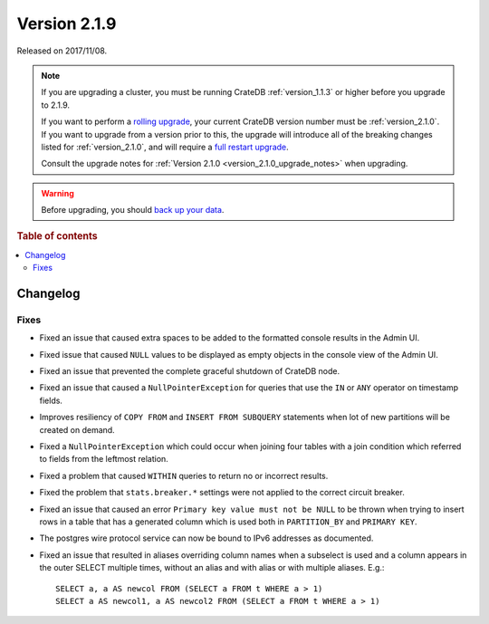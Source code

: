 .. _version_2.1.9:

=============
Version 2.1.9
=============

Released on 2017/11/08.

.. NOTE::

    If you are upgrading a cluster, you must be running CrateDB
    :ref:`version_1.1.3` or higher before you upgrade to 2.1.9.

    If you want to perform a `rolling upgrade`_, your current CrateDB version
    number must be :ref:`version_2.1.0`.  If you want to upgrade from a version
    prior to this, the upgrade will introduce all of the breaking changes listed
    for :ref:`version_2.1.0`, and will require a `full restart upgrade`_.

    Consult the upgrade notes for :ref:`Version 2.1.0
    <version_2.1.0_upgrade_notes>` when upgrading.

.. WARNING::

    Before upgrading, you should `back up your data`_.

.. _rolling upgrade: https://crate.io/docs/crate/howtos/en/latest/admin/rolling-upgrade.html
.. _full restart upgrade: https://crate.io/docs/crate/howtos/en/latest/admin/full-restart-upgrade.html
.. _back up your data: https://crate.io/docs/crate/reference/en/latest/admin/snapshots.html

.. rubric:: Table of contents

.. contents::
   :local:

Changelog
=========

Fixes
-----

- Fixed an issue that caused extra spaces to be added to the formatted console
  results in the Admin UI.

- Fixed issue that caused ``NULL`` values to be displayed as empty objects in
  the console view of the Admin UI.

- Fixed an issue that prevented the complete graceful shutdown of CrateDB node.

- Fixed an issue that caused a ``NullPointerException`` for queries that use
  the ``IN`` or ``ANY`` operator on timestamp fields.

- Improves resiliency of ``COPY FROM`` and ``INSERT FROM SUBQUERY`` statements
  when lot of new partitions will be created on demand.

- Fixed a ``NullPointerException`` which could occur when joining four tables
  with a join condition which referred to fields from the leftmost relation.

- Fixed a problem that caused ``WITHIN`` queries to return no or incorrect
  results.

- Fixed the problem that ``stats.breaker.*`` settings were not applied to the
  correct circuit breaker.

- Fixed an issue that caused an error ``Primary key value must not be NULL``
  to be thrown when trying to insert rows in a table that has a generated
  column which is used both in ``PARTITION_BY`` and ``PRIMARY KEY``.

- The postgres wire protocol service can now be bound to IPv6 addresses as
  documented.

- Fixed an issue that resulted in aliases overriding column names when a
  subselect is used and a column appears in the outer SELECT multiple times,
  without an alias and with alias or with multiple aliases. E.g.::

    SELECT a, a AS newcol FROM (SELECT a FROM t WHERE a > 1)
    SELECT a AS newcol1, a AS newcol2 FROM (SELECT a FROM t WHERE a > 1)
